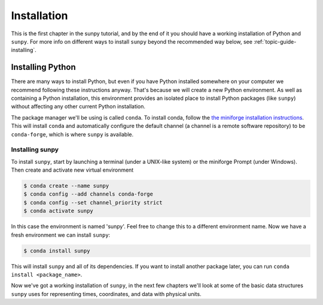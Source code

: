.. _installing:

************
Installation
************

This is the first chapter in the sunpy tutorial, and by the end of it you should have a working installation of Python and ``sunpy``.
For more info on different ways to install ``sunpy`` beyond the recommended way below, see :ref:`topic-guide-installing`.

Installing Python
=================
There are many ways to install Python, but even if you have Python installed somewhere on your computer we recommend following these instructions anyway.
That's because we will create a new Python environment.
As well as containing a Python installation, this environment provides an isolated place to install Python packages (like ``sunpy``) without affecting any other current Python installation.

The package manager we'll be using is called ``conda``.
To install conda, follow the `the miniforge installation instructions <https://github.com/conda-forge/miniforge#install>`__.
This will install ``conda`` and automatically configure the default channel (a channel is a remote software repository) to be ``conda-forge``, which is where ``sunpy`` is available.

Installing sunpy
----------------
To install ``sunpy``, start by launching a terminal (under a UNIX-like system) or the miniforge Prompt (under Windows).
Then create and activate new virtual environment

.. code-block:: bash

    $ conda create --name sunpy
    $ conda config --add channels conda-forge
    $ conda config --set channel_priority strict
    $ conda activate sunpy

In this case the environment is named 'sunpy'.
Feel free to change this to a different environment name.
Now we have a fresh environment we can install ``sunpy``:

.. code-block:: bash

    $ conda install sunpy

This will install ``sunpy`` and all of its dependencies.
If you want to install another package later, you can run ``conda install <package_name>``.

Now we've got a working installation of ``sunpy``, in the next few chapters we'll look at some of the basic data structures ``sunpy`` uses for representing times, coordinates, and data with physical units.
